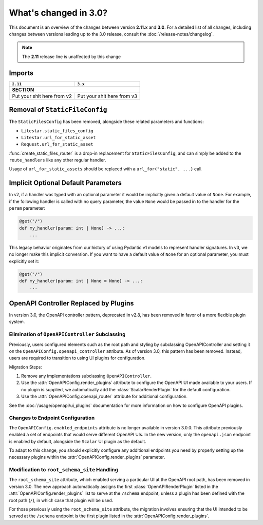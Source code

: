 .. py:currentmodule:: litestar


What's changed in 3.0?
======================

This document is an overview of the changes between version **2.11.x** and **3.0**.
For a detailed list of all changes, including changes between versions leading up to the
3.0 release, consult the :doc:`/release-notes/changelog`.

.. note:: The **2.11** release line is unaffected by this change

Imports
-------

+----------------------------------------------------+------------------------------------------------------------------------+
| ``2.11``                                           | ``3.x``                                                                |
+====================================================+========================================================================+
| **SECTION**                                                                                                                 |
+----------------------------------------------------+------------------------------------------------------------------------+
| Put your shit here from v2                         | Put your shit here from v3                                             |
+----------------------------------------------------+------------------------------------------------------------------------+


Removal of ``StaticFileConfig``
-------------------------------

The ``StaticFilesConfig`` has been removed, alongside these related parameters and
functions:

- ``Litestar.static_files_config``
- ``Litestar.url_for_static_asset``
- ``Request.url_for_static_asset``

:func:`create_static_files_router` is a drop-in replacement for ``StaticFilesConfig``,
and can simply be added to the ``route_handlers`` like any other regular handler.

Usage of ``url_for_static_assets`` should be replaced with a ``url_for("static", ...)``
call.


Implicit Optional Default Parameters
------------------------------------

In v2, if a handler was typed with an optional parameter it would be implicitly given a default value of ``None``. For
example, if the following handler is called with no query parameter, the value ``None`` would be passed in to the
handler for the ``param`` parameter:

.. code-block:: python

    @get("/")
    def my_handler(param: int | None) -> ...:
        ...

This legacy behavior originates from our history of using Pydantic v1 models to represent handler signatures. In v3, we
no longer make this implicit conversion. If you want to have a default value of ``None`` for an optional parameter, you
must explicitly set it:

.. code-block:: python

    @get("/")
    def my_handler(param: int | None = None) -> ...:
        ...


OpenAPI Controller Replaced by Plugins
--------------------------------------

In version 3.0, the OpenAPI controller pattern, deprecated in v2.8, has been removed in
favor of a more flexible plugin system.

Elimination of ``OpenAPIController`` Subclassing
~~~~~~~~~~~~~~~~~~~~~~~~~~~~~~~~~~~~~~~~~~~~~~~~

Previously, users configured elements such as the root path and styling by subclassing OpenAPIController and setting it
on the ``OpenAPIConfig.openapi_controller`` attribute. As of version 3.0, this pattern has been removed. Instead, users
are required to transition to using UI plugins for configuration.

Migration Steps:

1. Remove any implementations subclassing ``OpenAPIController``.
2. Use the :attr:`OpenAPIConfig.render_plugins` attribute to configure the OpenAPI UI made available to your users.
   If no plugin is supplied, we automatically add the :class:`ScalarRenderPlugin` for the default configuration.
3. Use the :attr:`OpenAPIConfig.openapi_router` attribute for additional configuration.

See the :doc:`/usage/openapi/ui_plugins` documentation for more information on how to configure OpenAPI plugins.

Changes to Endpoint Configuration
~~~~~~~~~~~~~~~~~~~~~~~~~~~~~~~~~

The ``OpenAPIConfig.enabled_endpoints`` attribute is no longer available in version 3.0.0. This attribute previously
enabled a set of endpoints that would serve different OpenAPI UIs. In the new version, only the ``openapi.json``
endpoint is enabled by default, alongside the ``Scalar`` UI plugin as the default.

To adapt to this change, you should explicitly configure any additional endpoints you need by properly setting up the
necessary plugins within the :attr:`OpenAPIConfig.render_plugins` parameter.

Modification to ``root_schema_site`` Handling
~~~~~~~~~~~~~~~~~~~~~~~~~~~~~~~~~~~~~~~~~~~~~

The ``root_schema_site`` attribute, which enabled serving a particular UI at the OpenAPI root path, has been removed in
version 3.0. The new approach automatically assigns the first :class:`OpenAPIRenderPlugin` listed in the
:attr:`OpenAPIConfig.render_plugins` list to serve at the ``/schema`` endpoint, unless a plugin has been defined with
the root path (``/``), in which case that plugin will be used.

For those previously using the ``root_schema_site`` attribute, the migration involves ensuring that the UI intended to
be served at the ``/schema`` endpoint is the first plugin listed in the :attr:`OpenAPIConfig.render_plugins`.
